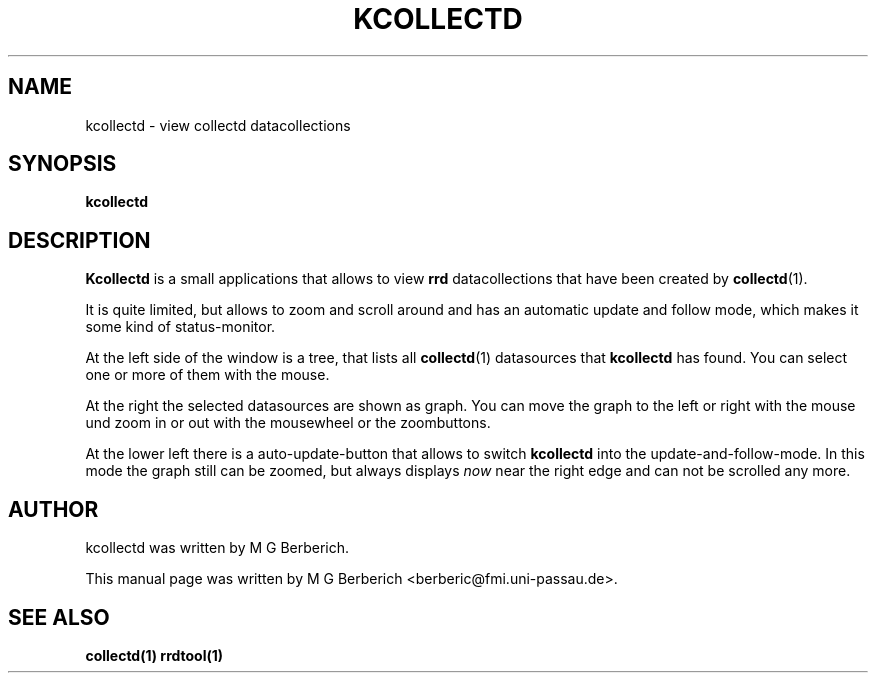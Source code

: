 .\"                                      Hey, EMACS: -*- nroff -*-
.\" First parameter, NAME, should be all caps
.\" Second parameter, SECTION, should be 1-8, maybe w/ subsection
.\" other parameters are allowed: see man(7), man(1)
.TH KCOLLECTD 1 "9 February 2009"
.\" Please adjust this date whenever revising the manpage.
.\"
.\" Some roff macros, for reference:
.\" .nh        disable hyphenation
.\" .hy        enable hyphenation
.\" .ad l      left justify
.\" .ad b      justify to both left and right margins
.\" .nf        disable filling
.\" .fi        enable filling
.\" .br        insert line break
.\" .sp <n>    insert n+1 empty lines
.\" for manpage-specific macros, see man(7)
.SH NAME
kcollectd \- view collectd datacollections
.SH SYNOPSIS
.B kcollectd
.\"RI [ options ] " files" ...
.SH DESCRIPTION
.B Kcollectd 
is a small applications that allows to view 
.B rrd
datacollections that have been created by 
\fBcollectd\fR(1). 
.PP
It is quite limited, but allows to zoom and scroll around and has an
automatic update and follow mode, which makes it some kind of
status-monitor.
.PP
At the left side of the window is a tree, that lists all
\fBcollectd\fR(1) datasources that
.B kcollectd
has found. You can select one or more of them with the mouse.
.PP
At the right the selected datasources are shown as graph. You can move
the graph to the left or right with the mouse und zoom in or out with
the mousewheel or the zoombuttons.
.PP
At the lower left there is a auto-update-button that allows to switch
.B kcollectd 
into the update-and-follow-mode. In this mode the graph still can be
zoomed, but always displays 
.I now
near the right edge and can not be scrolled any more.
.SH AUTHOR
kcollectd was written by M G Berberich.
.PP
This manual page was written by M G Berberich <berberic@fmi.uni-passau.de>.
.SH "SEE ALSO"
.BR collectd(1)
.BR rrdtool(1)
